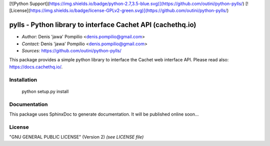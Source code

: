 [![Python Support](https://img.shields.io/badge/python-2.7,3.5-blue.svg)](https://github.com/outini/python-pylls/)
[![License](https://img.shields.io/badge/license-GPLv2-green.svg)](https://github.com/outini/python-pylls/)

pylls - Python library to interface Cachet API (cachethq.io)
============================================================

* *Author:* Denis 'jawa' Pompilio <denis.pompilio@gmail.com>
* *Contact:* Denis 'jawa' Pompilio <denis.pompilio@gmail.com>
* *Sources:* https://github.com/outini/python-pylls/

This package provides a simple python library to interface the Cachet web
interface API. Please read also: https://docs.cachethq.io/.

Installation
------------

    python setup.py install

Documentation
-------------

This package uses SphinxDoc to generate documentation. It will be published
online soon...

License
-------

"GNU GENERAL PUBLIC LICENSE" (Version 2) *(see LICENSE file)*